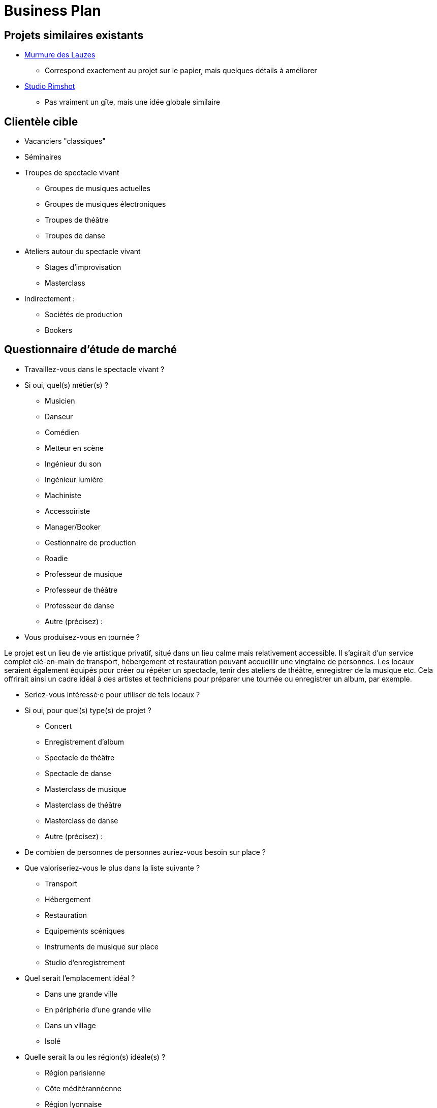 = Business Plan

== Projets similaires existants

* https://www.murmuredeslauzes.fr[Murmure des Lauzes]
** Correspond exactement au projet sur le papier, mais quelques détails à améliorer
* https://www.studio-rimshot.com[Studio Rimshot]
** Pas vraiment un gîte, mais une idée globale similaire

== Clientèle cible

* Vacanciers "classiques"
* Séminaires
* Troupes de spectacle vivant
** Groupes de musiques actuelles
** Groupes de musiques électroniques
** Troupes de théâtre
** Troupes de danse
* Ateliers autour du spectacle vivant
** Stages d'improvisation
** Masterclass
* Indirectement :
** Sociétés de production
** Bookers

== Questionnaire d'étude de marché

* Travaillez-vous dans le spectacle vivant ?
* Si oui, quel(s) métier(s) ?
** Musicien
** Danseur
** Comédien
** Metteur en scène
** Ingénieur du son
** Ingénieur lumière
** Machiniste
** Accessoiriste
** Manager/Booker
** Gestionnaire de production
** Roadie
** Professeur de musique
** Professeur de théâtre
** Professeur de danse
** Autre (précisez) :
* Vous produisez-vous en tournée ?

Le projet est un lieu de vie artistique privatif, situé dans un lieu calme mais
relativement accessible. Il s'agirait d'un service complet clé-en-main de
transport, hébergement et restauration pouvant accueillir une vingtaine de
personnes. Les locaux seraient également équipés pour créer ou répéter un
spectacle, tenir des ateliers de théâtre, enregistrer de la musique etc. Cela
offrirait ainsi un cadre idéal à des artistes et techniciens pour préparer une
tournée ou enregistrer un album, par exemple.

* Seriez-vous intéressé·e pour utiliser de tels locaux ?
* Si oui, pour quel(s) type(s) de projet ?
** Concert
** Enregistrement d'album
** Spectacle de théâtre
** Spectacle de danse
** Masterclass de musique
** Masterclass de théâtre
** Masterclass de danse
** Autre (précisez) :
* De combien de personnes de personnes auriez-vous besoin sur place ?
* Que valoriseriez-vous le plus dans la liste suivante ?
** Transport
** Hébergement
** Restauration
** Equipements scéniques
** Instruments de musique sur place
** Studio d'enregistrement
* Quel serait l'emplacement idéal ?
** Dans une grande ville
** En périphérie d'une grande ville
** Dans un village
** Isolé
* Quelle serait la ou les région(s) idéale(s) ?
** Région parisienne
** Côte méditérannéenne
** Région lyonnaise
** Pays Basque
** Région bordelaise
** Alpes
** Bourgogne
** Bretagne-Pays de la Loire
** Grand Est
** Autre (précisez) :

